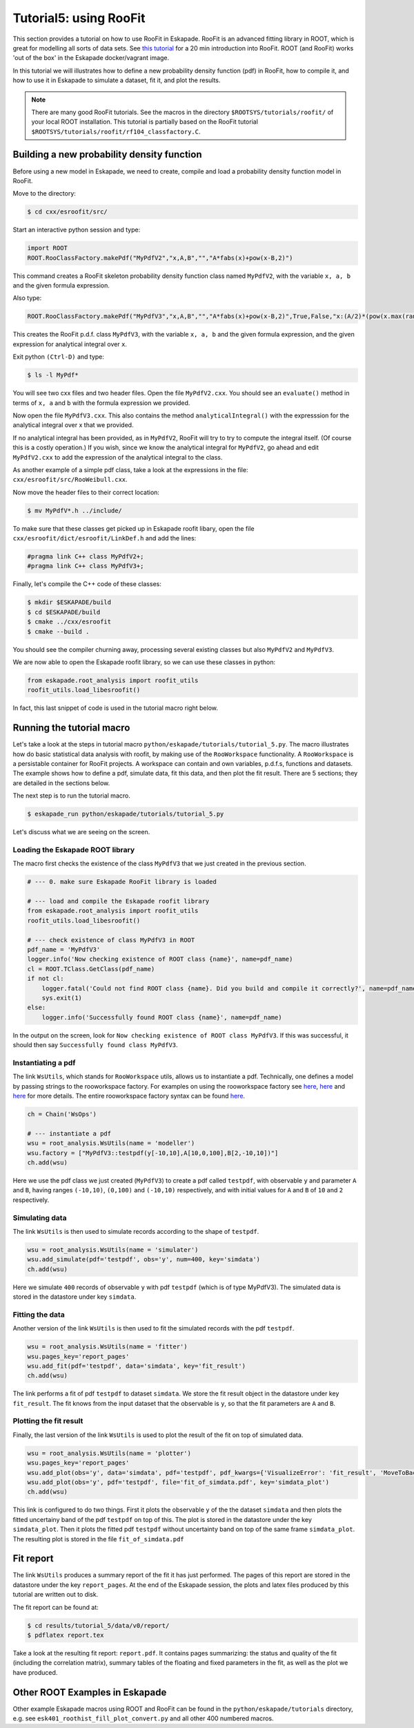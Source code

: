 Tutorial5: using RooFit
------------------------

This section provides a tutorial on how to use RooFit in Eskapade. RooFit is an advanced fitting library in ROOT, which is great
for modelling all sorts of data sets. See `this tutorial <https://root.cern.ch/roofit-20-minutes>`_ for a 20 min introduction into RooFit.
ROOT (and RooFit) works 'out of the box' in the Eskapade docker/vagrant image.

In this tutorial we will illustrates how to define a new probability density function (pdf) in RooFit,
how to compile it, and how to use it in Eskapade to simulate a dataset, fit it, and plot the results.

.. note::

   There are many good RooFit tutorials. See the macros in the directory ``$ROOTSYS/tutorials/roofit/`` of your local ROOT installation.
   This tutorial is partially based on the RooFit tutorial ``$ROOTSYS/tutorials/roofit/rf104_classfactory.C``.


Building a new probability density function
~~~~~~~~~~~~~~~~~~~~~~~~~~~~~~~~~~~~~~~~~~~

Before using a new model in Eskapade, we need to create, compile and load a probability density function model in RooFit.

Move to the directory:

.. code-block:: bash

   $ cd cxx/esroofit/src/

Start an interactive python session and type:

.. code-block:: python

   import ROOT
   ROOT.RooClassFactory.makePdf("MyPdfV2","x,A,B","","A*fabs(x)+pow(x-B,2)")

This command creates a RooFit skeleton probability density function class named ``MyPdfV2``,
with the variable ``x, a, b`` and the given formula expression.

Also type:

.. code-block:: python

   ROOT.RooClassFactory.makePdf("MyPdfV3","x,A,B","","A*fabs(x)+pow(x-B,2)",True,False,"x:(A/2)*(pow(x.max(rangeName),2)+pow(x.min(rangeName),2))+(1./3)*(pow(x.max(rangeName)-B,3)-pow(x.min(rangeName)-B,3))")

This creates the RooFit p.d.f. class ``MyPdfV3``, with the variable ``x, a, b`` and the given formula expression,
and the given expression for analytical integral over ``x``.

Exit python ``(Ctrl-D)`` and type:

.. code-block:: bash

   $ ls -l MyPdf*

You will see two cxx files and two header files. Open the file ``MyPdfV2.cxx``.
You should see an ``evaluate()`` method in terms of ``x, a`` and ``b`` with the formula expression we provided.

Now open the file ``MyPdfV3.cxx``. This also contains the method ``analyticalIntegral()`` with the expresssion
for the analytical integral over x that we provided.

If no analytical integral has been provided, as in ``MyPdfV2``, RooFit will try to try to compute the integral
itself. (Of course this is a costly operation.) If you wish, since we know the analytical integral for ``MyPdfV2``,
go ahead and edit ``MyPdfV2.cxx`` to add the expression of the analytical integral to the class.

As another example of a simple pdf class, take a look at the expressions in the file:
``cxx/esroofit/src/RooWeibull.cxx``.

Now move the header files to their correct location:

.. code-block:: bash

   $ mv MyPdfV*.h ../include/

To make sure that these classes get picked up in Eskapade roofit libary, open the file ``cxx/esroofit/dict/esroofit/LinkDef.h`` and add the lines:

.. code-block:: c

   #pragma link C++ class MyPdfV2+;
   #pragma link C++ class MyPdfV3+;

Finally, let's compile the C++ code of these classes:

.. code-block:: bash

   $ mkdir $ESKAPADE/build
   $ cd $ESKAPADE/build
   $ cmake ../cxx/esroofit
   $ cmake --build .

You should see the compiler churning away, processing several existing classes but also ``MyPdfV2`` and ``MyPdfV3``.

We are now able to open the Eskapade roofit library, so we can use these classes in python:

.. code-block:: python

   from eskapade.root_analysis import roofit_utils
   roofit_utils.load_libesroofit()

In fact, this last snippet of code is used in the tutorial macro right below.



Running the tutorial macro
~~~~~~~~~~~~~~~~~~~~~~~~~~

Let's take a look at the steps in tutorial macro  ``python/eskapade/tutorials/tutorial_5.py``.
The macro illustrates how do basic statistical data analysis with roofit, by making use of the ``RooWorkspace`` functionality.
A ``RooWorkspace`` is a persistable container for RooFit projects. A workspace can contain and own variables, p.d.f.s, functions and datasets.
The example shows how to define a pdf, simulate data, fit this data, and then plot the fit result.
There are 5 sections; they are detailed in the sections below.

The next step is to run the tutorial macro.

.. code-block:: bash

  $ eskapade_run python/eskapade/tutorials/tutorial_5.py

Let's discuss what we are seeing on the screen.


Loading the Eskapade ROOT library
*********************************

The macro first checks the existence of the class ``MyPdfV3`` that we just created in the previous section.

.. code-block:: python

   # --- 0. make sure Eskapade RooFit library is loaded

   # --- load and compile the Eskapade roofit library
   from eskapade.root_analysis import roofit_utils
   roofit_utils.load_libesroofit()

   # --- check existence of class MyPdfV3 in ROOT
   pdf_name = 'MyPdfV3'
   logger.info('Now checking existence of ROOT class {name}', name=pdf_name)
   cl = ROOT.TClass.GetClass(pdf_name)
   if not cl:
       logger.fatal('Could not find ROOT class {name}. Did you build and compile it correctly?', name=pdf_name)
       sys.exit(1)
   else:
       logger.info('Successfully found ROOT class {name}', name=pdf_name)

In the output on the screen, look for ``Now checking existence of ROOT class MyPdfV3``. If this was successful,
it should then say ``Successfully found class MyPdfV3``.


Instantiating a pdf
*******************

The link ``WsUtils``, which stands for ``RooWorkspace`` utils, allows us to instantiate a pdf.
Technically, one defines a model by passing strings to the rooworkspace factory.
For examples on using the rooworkspace factory see `here <https://root.cern.ch/root/html/tutorials/roofit/rf511_wsfactory_basic.C.html>`_,
`here <https://root.cern.ch/root/html/tutorials/roofit/rf512_wsfactory_oper.C.html>`_ and
`here <https://root.cern.ch/root/html/tutorials/roofit/rf513_wsfactory_tools.C.html>`_
for more details. The entire rooworkspace factory syntax can be
found `here <https://root.cern.ch/doc/master/RooFactoryWSTool_8cxx_source.html#l00722>`_.

.. code-block:: python

   ch = Chain('WsOps')

   # --- instantiate a pdf
   wsu = root_analysis.WsUtils(name = 'modeller')
   wsu.factory = ["MyPdfV3::testpdf(y[-10,10],A[10,0,100],B[2,-10,10])"]
   ch.add(wsu)

Here we use the pdf class we just created (``MyPdfV3``) to create a pdf called ``testpdf``, with observable ``y`` and parameter ``A`` and ``B``,
having ranges ``(-10,10)``, ``(0,100)`` and ``(-10,10)`` respectively, and with initial values for ``A`` and ``B`` of ``10`` and ``2`` respectively.

Simulating data
***************

The link ``WsUtils`` is then used to simulate records according to the shape of ``testpdf``.

.. code-block:: python

   wsu = root_analysis.WsUtils(name = 'simulater')
   wsu.add_simulate(pdf='testpdf', obs='y', num=400, key='simdata')
   ch.add(wsu)

Here we simulate ``400`` records of observable ``y`` with pdf ``testpdf`` (which is of type MyPdfV3).
The simulated data is stored in the datastore under key ``simdata``.


Fitting the data
****************

Another version of the link ``WsUtils`` is then used to fit the simulated records with the pdf ``testpdf``.

.. code-block:: python

   wsu = root_analysis.WsUtils(name = 'fitter')
   wsu.pages_key='report_pages'
   wsu.add_fit(pdf='testpdf', data='simdata', key='fit_result')
   ch.add(wsu)

The link performs a fit of pdf ``testpdf`` to dataset ``simdata``.
We store the fit result object in the datastore under key ``fit_result``.
The fit knows from the input dataset that the observable is ``y``, so that
the fit parameters are ``A`` and ``B``.


Plotting the fit result
***********************

Finally, the last version of the link ``WsUtils`` is used to plot the result of the fit on top of simulated data.

.. code-block:: python

   wsu = root_analysis.WsUtils(name = 'plotter')
   wsu.pages_key='report_pages'
   wsu.add_plot(obs='y', data='simdata', pdf='testpdf', pdf_kwargs={'VisualizeError': 'fit_result', 'MoveToBack': ()}, key='simdata_plot')
   wsu.add_plot(obs='y', pdf='testpdf', file='fit_of_simdata.pdf', key='simdata_plot')
   ch.add(wsu)

This link is configured to do two things.
First it plots the observable ``y`` of the the dataset ``simdata`` and then plots the fitted uncertainy band of the pdf ``testpdf`` on top of this.
The plot is stored in the datastore under the key ``simdata_plot``.
Then it plots the fitted pdf ``testpdf`` without uncertainty band on top of the same frame ``simdata_plot``.
The resulting plot is stored in the file ``fit_of_simdata.pdf``


Fit report
~~~~~~~~~~

The link ``WsUtils`` produces a summary report of the fit it has just performed.
The pages of this report are stored in the datastore under the key ``report_pages``.
At the end of the Eskapade session, the plots and latex files produced by this tutorial
are written out to disk.

The fit report can be found at:

.. code-block:: bash

  $ cd results/tutorial_5/data/v0/report/
  $ pdflatex report.tex

Take a look at the resulting fit report: ``report.pdf``.
It contains pages summarizing: the status and quality of the fit (including the correlation matrix),
summary tables of the floating and fixed parameters in the fit, as well as the plot we have produced.



Other ROOT Examples in Eskapade
~~~~~~~~~~~~~~~~~~~~~~~~~~~~~~~

Other example Eskapade macros using ROOT and RooFit can be found in the ``python/eskapade/tutorials``
directory, e.g. see ``esk401_roothist_fill_plot_convert.py`` and all other 400 numbered macros.
